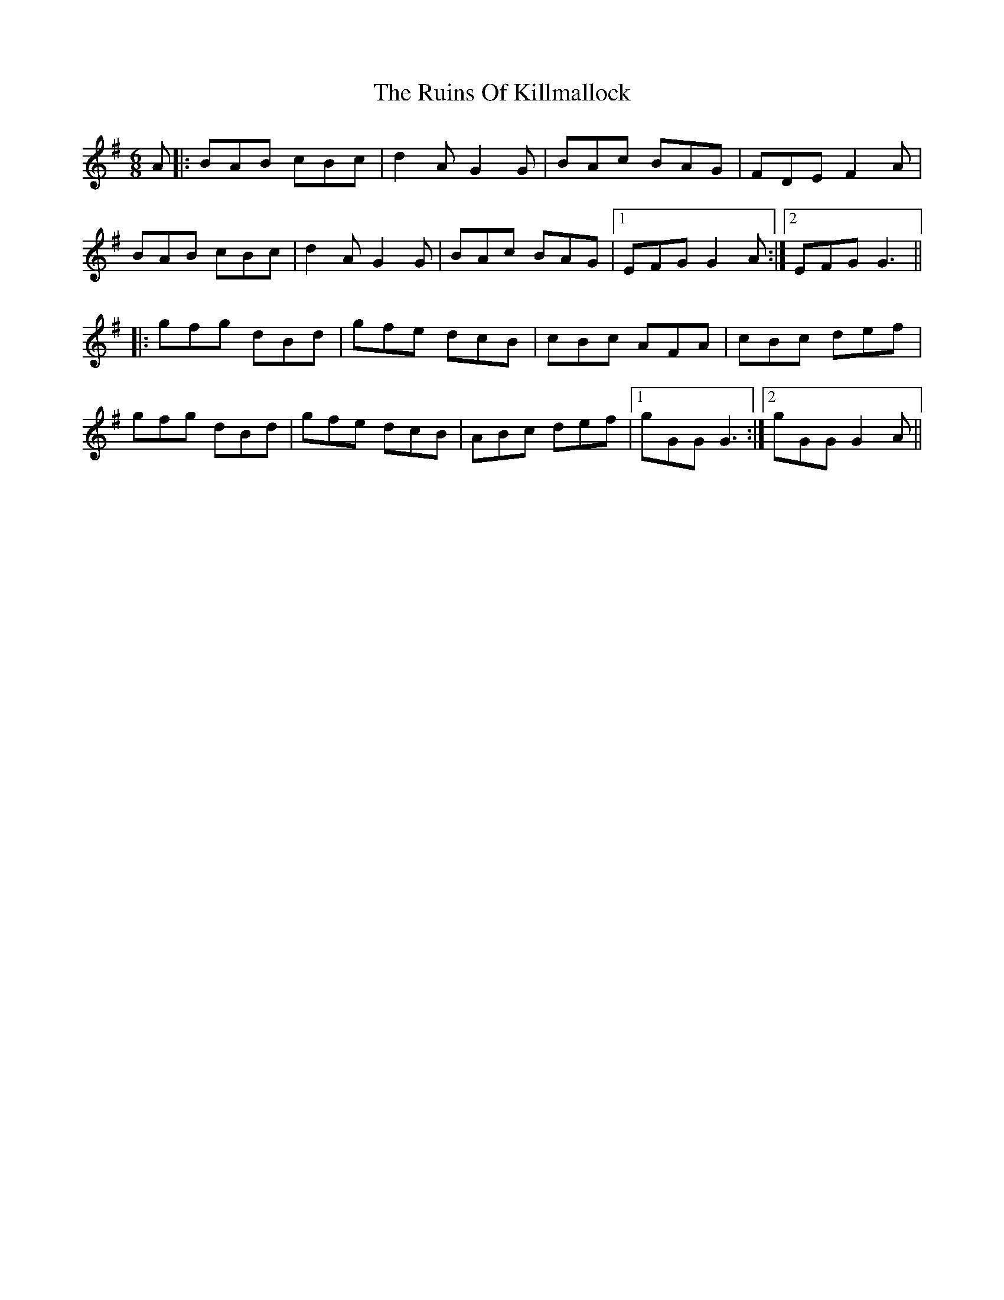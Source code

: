 X: 35528
T: Ruins Of Killmallock, The
R: jig
M: 6/8
K: Gmajor
A|:BAB cBc|d2A G2G|BAc BAG|FDE F2A|
BAB cBc|d2A G2G|BAc BAG|1 EFG G2A:|2 EFG G3||
|:gfg dBd|gfe dcB|cBc AFA|cBc def|
gfg dBd|gfe dcB|ABc def|1 gGG G3:|2 gGG G2A||

